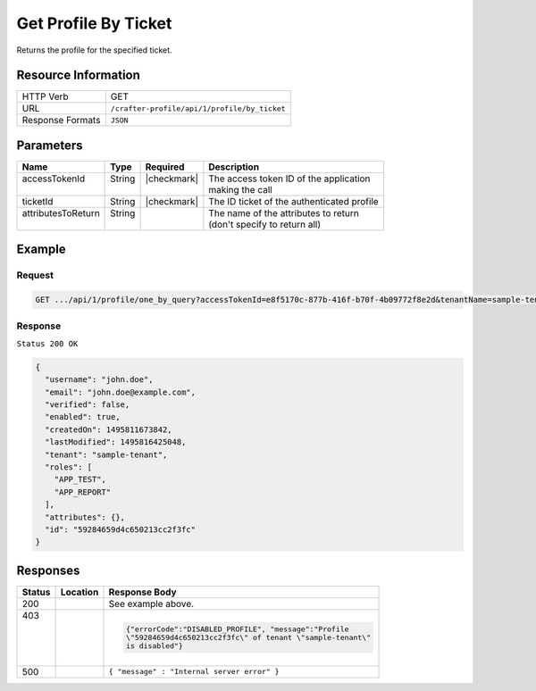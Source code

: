 .. .. include:: /includes/unicode-checkmark.rst

.. _crafter-profile-api-profile-by_ticket:

=====================
Get Profile By Ticket
=====================

Returns the profile for the specified ticket.

--------------------
Resource Information
--------------------

+----------------------------+-------------------------------------------------------------------+
|| HTTP Verb                 || GET                                                              |
+----------------------------+-------------------------------------------------------------------+
|| URL                       || ``/crafter-profile/api/1/profile/by_ticket``                     |
+----------------------------+-------------------------------------------------------------------+
|| Response Formats          || ``JSON``                                                         |
+----------------------------+-------------------------------------------------------------------+

----------
Parameters
----------

+---------------------+-------------+---------------+----------------------------------------------+
|| Name               || Type       || Required     || Description                                 |
+=====================+=============+===============+==============================================+
|| accessTokenId      || String     || |checkmark|  || The access token ID of the application      |
||                    ||            ||              || making the call                             |
+---------------------+-------------+---------------+----------------------------------------------+
|| ticketId           || String     || |checkmark|  || The ID ticket of the authenticated profile  |
+---------------------+-------------+---------------+----------------------------------------------+
|| attributesToReturn || String     ||              || The name of the attributes to return        |
||                    ||            ||              || (don't specify to return all)               |
+---------------------+-------------+---------------+----------------------------------------------+

-------
Example
-------

^^^^^^^
Request
^^^^^^^

.. code-block:: none

  GET .../api/1/profile/one_by_query?accessTokenId=e8f5170c-877b-416f-b70f-4b09772f8e2d&tenantName=sample-tenant&query=%7B%20%22username%22%3A%20%22john.doe%22%20%7D

^^^^^^^^
Response
^^^^^^^^

``Status 200 OK``

.. code-block:: json

  {
    "username": "john.doe",
    "email": "john.doe@example.com",
    "verified": false,
    "enabled": true,
    "createdOn": 1495811673842,
    "lastModified": 1495816425048,
    "tenant": "sample-tenant",
    "roles": [
      "APP_TEST",
      "APP_REPORT"
    ],
    "attributes": {},
    "id": "59284659d4c650213cc2f3fc"
  }

---------
Responses
---------

+--------+--------------------------+------------------------------------------------------------+
|| Status|| Location                || Response Body                                             |
+========+==========================+============================================================+
|| 200   |                          | See example above.                                         |
+--------+--------------------------+------------------------------------------------------------+
|| 403   |                          | .. code-block:: json                                       |
||       |                          |                                                            |
||       |                          |   {"errorCode":"DISABLED_PROFILE", "message":"Profile      |
||       |                          |   \"59284659d4c650213cc2f3fc\" of tenant \"sample-tenant\" |
||       |                          |   is disabled"}                                            |
+--------+--------------------------+------------------------------------------------------------+
|| 500   |                          | ``{ "message" : "Internal server error" }``                |
+--------+--------------------------+------------------------------------------------------------+

